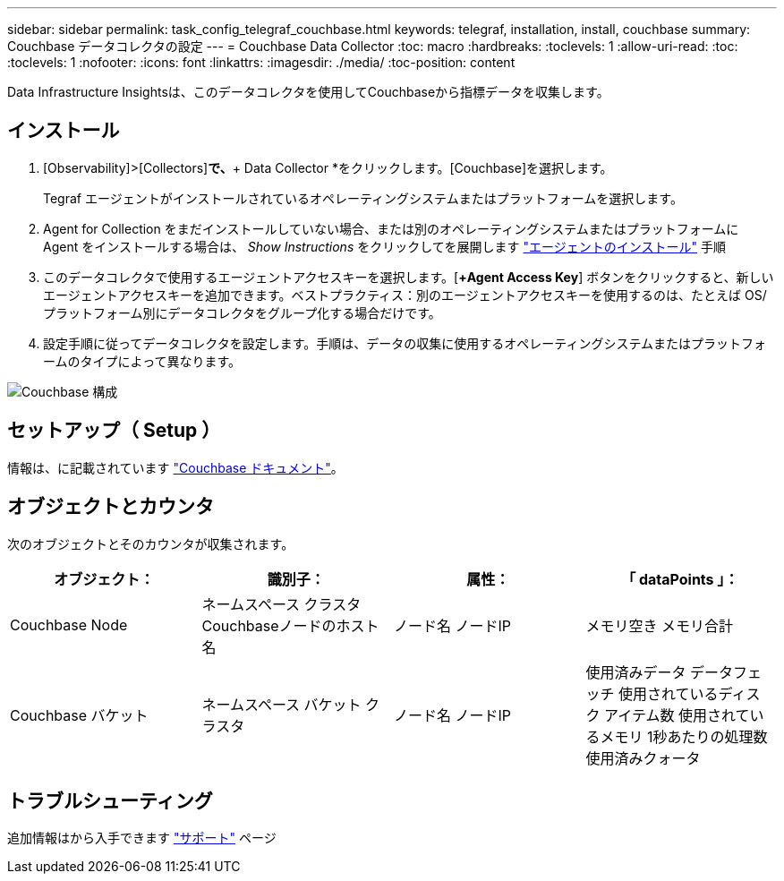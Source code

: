 ---
sidebar: sidebar 
permalink: task_config_telegraf_couchbase.html 
keywords: telegraf, installation, install, couchbase 
summary: Couchbase データコレクタの設定 
---
= Couchbase Data Collector
:toc: macro
:hardbreaks:
:toclevels: 1
:allow-uri-read: 
:toc: 
:toclevels: 1
:nofooter: 
:icons: font
:linkattrs: 
:imagesdir: ./media/
:toc-position: content


[role="lead"]
Data Infrastructure Insightsは、このデータコレクタを使用してCouchbaseから指標データを収集します。



== インストール

. [Observability]>[Collectors]*で、*+ Data Collector *をクリックします。[Couchbase]を選択します。
+
Tegraf エージェントがインストールされているオペレーティングシステムまたはプラットフォームを選択します。

. Agent for Collection をまだインストールしていない場合、または別のオペレーティングシステムまたはプラットフォームに Agent をインストールする場合は、 _Show Instructions_ をクリックしてを展開します link:task_config_telegraf_agent.html["エージェントのインストール"] 手順
. このデータコレクタで使用するエージェントアクセスキーを選択します。[*+Agent Access Key*] ボタンをクリックすると、新しいエージェントアクセスキーを追加できます。ベストプラクティス：別のエージェントアクセスキーを使用するのは、たとえば OS/ プラットフォーム別にデータコレクタをグループ化する場合だけです。
. 設定手順に従ってデータコレクタを設定します。手順は、データの収集に使用するオペレーティングシステムまたはプラットフォームのタイプによって異なります。


image:CouchbaseDCConfigWindows.png["Couchbase 構成"]



== セットアップ（ Setup ）

情報は、に記載されています link:https://docs.couchbase.com/home/index.html["Couchbase ドキュメント"]。



== オブジェクトとカウンタ

次のオブジェクトとそのカウンタが収集されます。

[cols="<.<,<.<,<.<,<.<"]
|===
| オブジェクト： | 識別子： | 属性： | 「 dataPoints 」： 


| Couchbase Node | ネームスペース
クラスタ
Couchbaseノードのホスト名 | ノード名
ノードIP | メモリ空き
メモリ合計 


| Couchbase バケット | ネームスペース
バケット
クラスタ | ノード名
ノードIP | 使用済みデータ
データフェッチ
使用されているディスク
アイテム数
使用されているメモリ
1秒あたりの処理数
使用済みクォータ 
|===


== トラブルシューティング

追加情報はから入手できます link:concept_requesting_support.html["サポート"] ページ
